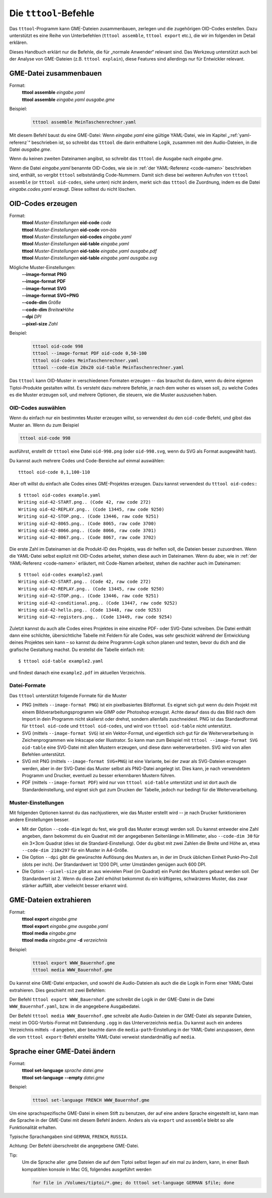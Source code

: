 .. _tttool:

Die ``tttool``-Befehle
======================

Das ``tttool``-Programm kann GME-Dateien zusammenbauen, zerlegen und die zugehörigen OID-Codes erstellen. Dazu unterstützt es eine Reihe von Unterbefehlen (``tttool assemble``, ``tttool export`` etc.), die wir im folgenden im Detail erklären.

Dieses Handbuch erklärt nur die Befehle, die für „normale Anwender“ relevant sind. Das Werkzeug unterstützt auch bei der Analyse von GME-Dateien (z.B. ``tttool explain``), diese Features sind allerdings nur für Entwickler relevant.

.. _tttool-assemble:


GME-Datei zusammenbauen
-----------------------

Format:
  | **tttool** **assemble** *eingabe.yaml*
  | **tttool** **assemble** *eingabe.yaml* *ausgabe.gme*

Beispiel:
  .. code::

    tttool assemble MeinTaschenrechner.yaml


Mit diesem Befehl baust du eine GME-Datei: Wenn *eingabe.yaml* eine gültige YAML-Datei, wie im Kapitel „:ref:`yaml-referenz`\ “ beschrieben ist, so schreibt das ``tttool`` die darin enthaltene Logik, zusammen mit den Audio-Dateien, in die Datei *ausgabe.gme*.

Wenn du keinen zweiten Dateinamen angibst, so schreibt das ``tttool`` die Ausgabe nach *eingabe.gme*.

Wenn die Datei *eingabe.yaml* benannte OID-Codes, wie sie in :ref:`der YAML-Referenz <code-namen>` beschrieben sind, enthält, so vergibt ``tttool`` selbstständig Code-Nummern. Damit sich diese bei weiteren Aufrufen von ``tttool assemble`` (or ``tttool oid-codes``, siehe unten) nicht ändern, merkt sich das ``tttool`` die Zuordnung, indem es die Datei *eingabe.codes.yaml* erzeugt. Diese solltest du nicht löschen.

.. _tttool-oid-codes:
.. _tttool-oid-code:
.. _tttool-oid-table:

OID-Codes erzeugen
------------------

Format:
  | **tttool** *Muster-Einstellungen* **oid-code** *code*
  | **tttool** *Muster-Einstellungen* **oid-code** *von*\ **-**\ *bis*
  | **tttool** *Muster-Einstellungen* **oid-codes** *eingabe.yaml*
  | **tttool** *Muster-Einstellungen* **oid-table** *eingabe.yaml*
  | **tttool** *Muster-Einstellungen* **oid-table** *eingabe.yaml* *ausgabe.pdf*
  | **tttool** *Muster-Einstellungen* **oid-table** *eingabe.yaml* *ausgabe.svg*

Mögliche Muster-Einstellungen:
  | **-**\ **-image-format** **PNG**
  | **-**\ **-image-format** **PDF**
  | **-**\ **-image-format** **SVG**
  | **-**\ **-image-format** **SVG+PNG**
  | **-**\ **-code-dim** *Größe*
  | **-**\ **-code-dim** *Breite*\ **x**\ *Höhe*
  | **-**\ **-dpi** *DPI*
  | **-**\ **-pixel-size** *Zahl*

Beispiel:
  .. code::

    tttool oid-code 998
    tttool --image-format PDF oid-code 0,50-100
    tttool oid-codes MeinTaschenrechner.yaml
    tttool --code-dim 20x20 oid-table MeinTaschenrechner.yaml

Das ``tttool`` kann OID-Muster in verschiedenen Formaten erzeugen -- das brauchst du dann, wenn du deine eigenen Tiptoi-Produkte gestalten willst. Es versteht dazu mehrere Befehle, je nach dem woher es wissen soll, zu welche Codes es die Muster erzeugen soll, und mehrere Optionen, die steuern, wie die Muster auszusehen haben.

OID-Codes auswählen
~~~~~~~~~~~~~~~~~~~

Wenn du einfach nur ein bestimmtes Muster erzeugen willst, so verwendest du den ``oid-code``-Befehl, und gibst das Muster an. Wenn du zum Beispiel

.. code::

  tttool oid-code 998

ausführst, erstellt dir ``tttool`` eine Datei ``oid-998.png`` (oder ``oid-998.svg``, wenn du SVG als Format ausgewählt hast).

Du kannst auch mehrere Codes und Code-Bereiche auf einmal auswählen::

  tttool oid-code 0,1,100-110


Aber oft willst du einfach alle Codes eines GME-Projektes erzeugen. Dazu kannst verwendest du ``tttool oid-codes``:::

  $ tttool oid-codes example.yaml
  Writing oid-42-START.png.. (Code 42, raw code 272)
  Writing oid-42-REPLAY.png.. (Code 13445, raw code 9250)
  Writing oid-42-STOP.png.. (Code 13446, raw code 9251)
  Writing oid-42-8065.png.. (Code 8065, raw code 3700)
  Writing oid-42-8066.png.. (Code 8066, raw code 3701)
  Writing oid-42-8067.png.. (Code 8067, raw code 3702)

Die erste Zahl im Dateinamen ist die Produkt-ID des Projekts, was dir helfen soll, die Dateien besser zuzuordnen. Wenn die YAML-Datei selbst explizit mit OID-Codes arbeitet, stehen diese auch im Dateinamen. Wenn du aber, wie in :ref:`der YAML-Referenz <code-namen>` erläutert, mit Code-Namen arbeitest, stehen die nachher auch im Dateinamen::

  $ tttool oid-codes example2.yaml
  Writing oid-42-START.png.. (Code 42, raw code 272)
  Writing oid-42-REPLAY.png.. (Code 13445, raw code 9250)
  Writing oid-42-STOP.png.. (Code 13446, raw code 9251)
  Writing oid-42-conditional.png.. (Code 13447, raw code 9252)
  Writing oid-42-hello.png.. (Code 13448, raw code 9253)
  Writing oid-42-registers.png.. (Code 13449, raw code 9254)

Zuletzt kannst du auch alle Codes eines Projektes in eine einzelne PDF- oder SVG-Datei schreiben. Die Datei enthält dann eine schlichte, übersichtliche Tabelle mit Feldern für alle Codes, was sehr geschickt während der Entwicklung deines Projektes sein kann – so kannst du deine Programm-Logik schon planen und testen, bevor du dich and die grafische Gestaltung machst. Du erstellst die Tabelle einfach mit::

  $ tttool oid-table example2.yaml

und findest danach eine ``example2.pdf`` im aktuellen Verzeichnis.

Datei-Formate
~~~~~~~~~~~~~

Das ``tttool`` unterstützt folgende Formate für die Muster

* PNG (mittels ``--image-format PNG``) ist ein pixelbasiertes Bildformat. Es eignet sich gut wenn du dein Projekt mit einem Bildverarbeitungsprogramm wie GIMP oder Photoshop erzeugst. Achte darauf dass du das Bild nach dem Import in dein Programm nicht skalierst oder drehst, sondern allenfalls zuschneidest. PNG ist das Standardformat für ``tttool oid-code`` und ``tttool oid-codes``, und wird von ``tttool oid-table`` nicht unterstützt.
* SVG (mittels ``--image-format SVG``) ist ein Vektor-Format, und eigentlich sich gut für die Weiterverarbeitung in Zeichenprogrammen wie Inkscape oder Illustrator. So kann man zum Beispiel mit ``tttool --image-format SVG oid-table`` eine SVG-Datei mit allen Mustern erzeugen, und diese dann weiterverarbeiten. SVG wird von allen Befehlen unterstützt.
* SVG mit PNG (mittels ``--image-format SVG+PNG``) ist eine Variante, bei der zwar als SVG-Dateien erzeugen werden, aber in der SVG-Datei das Muster selbst als PNG-Datei angelegt ist. Dies kann, je nach verwendetem Programm und Drucker, eventuell zu besser erkennbaren Mustern führen.
* PDF (mittels ``--image-format PDF``) wird nur von ``tttool oid-table`` unterstützt und ist dort auch die Standardeinstellung, und eignet sich gut zum Drucken der Tabelle, jedoch nur bedingt für die Weiterverarbeitung.

Muster-Einstellungen
~~~~~~~~~~~~~~~~~~~~

Mit folgenden Optionen kannst du das nachjustieren, wie das Muster erstellt wird -- je nach Drucker funktionieren andere Einstellungen besser.

* Mit der Option ``--code-dim`` legst du fest, wie groß das Muster erzeugt werden soll. Du kannst entweder eine Zahl angeben, dann bekommst du ein Quadrat mit der angegebenen Seitenlänge in Millimeter, also ``--code-dim 30`` für ein 3×3cm Quadrat (dies ist die Standard-Einstellung). Oder du gibst mit zwei Zahlen die Breite und Höhe an, etwa ``--code-dim 210x297`` für ein Muster in A4-Größe.

* Die Option ``--dpi`` gibt die gewünschte Auflösung des Musters an, in der im Druck üblichen Einheit Punkt-Pro-Zoll (dots per inch). Der Standardwert ist 1200 DPI, unter Umständen genügen auch 600 DPI.

* Die Option ``--pixel-size`` gibt an aus wievielen Pixel (im Quadrat) ein Punkt des Musters gebaut werden soll. Der Standardwert ist 2. Wenn du diese Zahl erhöhst bekommst du ein kräftigeres, schwärzeres Muster, das zwar stärker auffällt, aber vielleicht besser erkannt wird.

.. _tttool-export:
.. _tttool-media:

GME-Dateien extrahieren
-----------------------

Format:
  | **tttool** **export** *eingabe.gme*
  | **tttool** **export** *eingabe.gme* *ausgabe.yaml*
  | **tttool** **media** *eingabe.gme*
  | **tttool** **media** *eingabe.gme* **-d** *verzeichnis*

Beispiel:
  .. code::

    tttool export WWW_Bauernhof.gme
    tttool media WWW_Bauernhof.gme

Du kannst eine GME-Datei entpacken, und sowohl die Audio-Dateien als auch die die Logik in Form einer YAML-Datei extrahieren. Dies geschieht mit zwei Befehlen:

Der Befehl ``tttool export WWW_Bauernhof.gme`` schreibt die Logik in der GME-Datei in die Datei ``WWW_Bauernhof.yaml``, bzw. in die angegebene Ausgabedatei.

Der Befehl ``tttool media WWW_Bauernhof.gme`` schreibt alle Audio-Dateien in der GME-Datei als separate Dateien, meist im OGG-Vorbis-Format mit Dateiendung ``.ogg`` in das Unterverzeichnis ``media``. Du kannst auch ein anderes Verzeichnis mittels ``-d`` angeben, aber beachte dann die ``media-path``-Einstellung in der YAML-Datei anzupassen, denn die vom ``tttool export``-Befehl erstellte YAML-Datei verweist standardmäßig auf ``media``.

.. _tttool-set-language:


Sprache einer GME-Datei ändern
------------------------------

Format:
  | **tttool** **set-language** *sprache* *datei.gme*
  | **tttool** **set-language** **-**\ **-empty** *datei.gme*

Beispiel:
  .. code::

    tttool set-language FRENCH WWW_Bauernhof.gme

Um eine sprachspezifische GME-Datei in einem Stift zu benutzen, der auf eine
andere Sprache eingestellt ist, kann man die Sprache in der GME-Datei mit diesem Befehl ändern. Anders als via ``export`` und ``assemble`` bleibt so alle Funktionalität erhalten.

Typische Sprachangaben sind ``GERMAN``, ``FRENCH``, ``RUSSIA``.

Achtung: Der Befehl überschreibt die angegebene GME-Datei.

Tip:
  Um die Sprache aller .gme Dateien die auf dem Tiptoi selbst liegen auf ein mal zu ändern, kann, in einer Bash kompatiblen konsole in Mac OS, folgendes ausgeführt werden
  
  .. code:: bash

    for file in /Volumes/tiptoi/*.gme; do tttool set-language GERMAN $file; done
  
  

